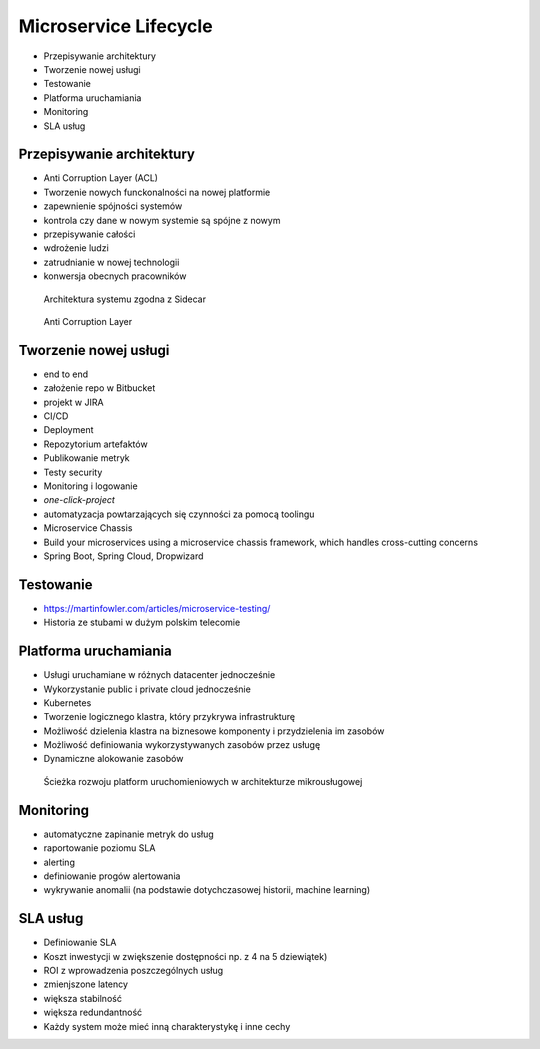 Microservice Lifecycle
======================
* Przepisywanie architektury
* Tworzenie nowej usługi
* Testowanie
* Platforma uruchamiania
* Monitoring
* SLA usług


Przepisywanie architektury
--------------------------
* Anti Corruption Layer (ACL)
* Tworzenie nowych funckonalności na nowej platformie
* zapewnienie spójności systemów
* kontrola czy dane w nowym systemie są spójne z nowym
* przepisywanie całości
* wdrożenie ludzi
* zatrudnianie w nowej technologii
* konwersja obecnych pracowników

.. figure:: img/microservices-sidecar.png

    Architektura systemu zgodna z Sidecar

.. figure:: img/microservices-anti-corruption-layer.png

    Anti Corruption Layer


Tworzenie nowej usługi
----------------------
* end to end
* założenie repo w Bitbucket
* projekt w JIRA
* CI/CD
* Deployment
* Repozytorium artefaktów
* Publikowanie metryk
* Testy security
* Monitoring i logowanie
* `one-click-project`
* automatyzacja powtarzających się czynności za pomocą toolingu
* Microservice Chassis
* Build your microservices using a microservice chassis framework, which handles cross-cutting concerns
* Spring Boot, Spring Cloud, Dropwizard


Testowanie
----------
* https://martinfowler.com/articles/microservice-testing/
* Historia ze stubami w dużym polskim telecomie


Platforma uruchamiania
----------------------
* Usługi uruchamiane w różnych datacenter jednocześnie
* Wykorzystanie public i private cloud jednocześnie
* Kubernetes
* Tworzenie logicznego klastra, który przykrywa infrastrukturę
* Możliwość dzielenia klastra na biznesowe komponenty i przydzielenia im zasobów
* Możliwość definiowania wykorzystywanych zasobów przez usługę
* Dynamiczne alokowanie zasobów

.. figure:: img/microservices-platform-path.png

    Ścieżka rozwoju platform uruchomieniowych w architekturze mikrousługowej


Monitoring
----------
* automatyczne zapinanie metryk do usług
* raportowanie poziomu SLA
* alerting
* definiowanie progów alertowania
* wykrywanie anomalii (na podstawie dotychczasowej historii, machine learning)


SLA usług
---------
* Definiowanie SLA
* Koszt inwestycji w zwiększenie dostępności np. z 4 na 5 dziewiątek)
* ROI z wprowadzenia poszczególnych usług
* zmienjszone latency
* większa stabilność
* większa redundantność
* Każdy system może mieć inną charakterystykę i inne cechy
